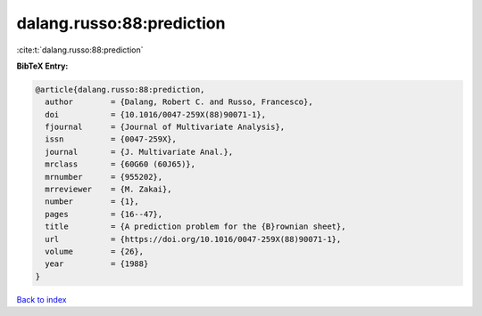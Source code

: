 dalang.russo:88:prediction
==========================

:cite:t:`dalang.russo:88:prediction`

**BibTeX Entry:**

.. code-block:: bibtex

   @article{dalang.russo:88:prediction,
     author        = {Dalang, Robert C. and Russo, Francesco},
     doi           = {10.1016/0047-259X(88)90071-1},
     fjournal      = {Journal of Multivariate Analysis},
     issn          = {0047-259X},
     journal       = {J. Multivariate Anal.},
     mrclass       = {60G60 (60J65)},
     mrnumber      = {955202},
     mrreviewer    = {M. Zakai},
     number        = {1},
     pages         = {16--47},
     title         = {A prediction problem for the {B}rownian sheet},
     url           = {https://doi.org/10.1016/0047-259X(88)90071-1},
     volume        = {26},
     year          = {1988}
   }

`Back to index <../By-Cite-Keys.html>`_
